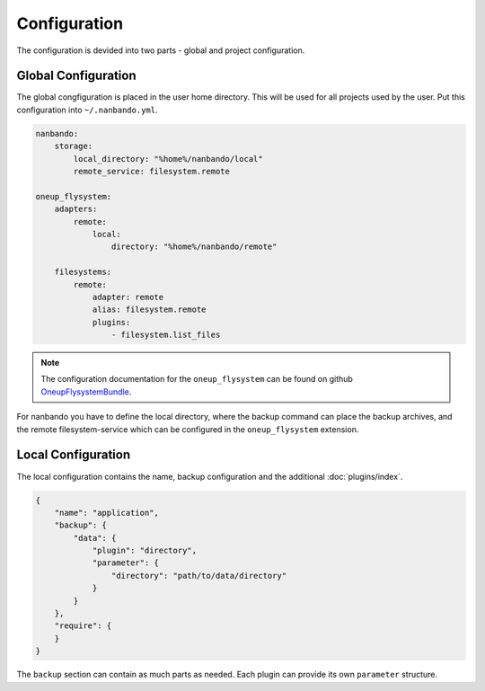 Configuration
=============

The configuration is devided into two parts - global and project configuration.

Global Configuration
--------------------

The global congfiguration is placed in the user home directory. This will be used for all projects used by the user.
Put this configuration into ``~/.nanbando.yml``.

.. code:: yaml

    nanbando:
        storage:
            local_directory: "%home%/nanbando/local"
            remote_service: filesystem.remote

    oneup_flysystem:
        adapters:
            remote:
                local:
                    directory: "%home%/nanbando/remote"

        filesystems:
            remote:
                adapter: remote
                alias: filesystem.remote
                plugins:
                    - filesystem.list_files

.. note::

    The configuration  documentation for the ``oneup_flysystem`` can be found on github `OneupFlysystemBundle`_.

For nanbando you have to define the local directory, where the backup command can place the backup archives, and the
remote filesystem-service which can be configured in the ``oneup_flysystem`` extension.

Local Configuration
-------------------

The local configuration contains the name, backup configuration and the additional :doc:`plugins/index`.

.. code:: json

    {
        "name": "application",
        "backup": {
            "data": {
                "plugin": "directory",
                "parameter": {
                    "directory": "path/to/data/directory"
                }
            }
        },
        "require": {
        }
    }

The ``backup`` section can contain as much parts as needed. Each plugin can provide its own ``parameter`` structure.

.. _`OneupFlysystemBundle`: https://github.com/1up-lab/OneupFlysystemBundle/blob/master/Resources/doc/index.md#step3-configure-your-filesystems
